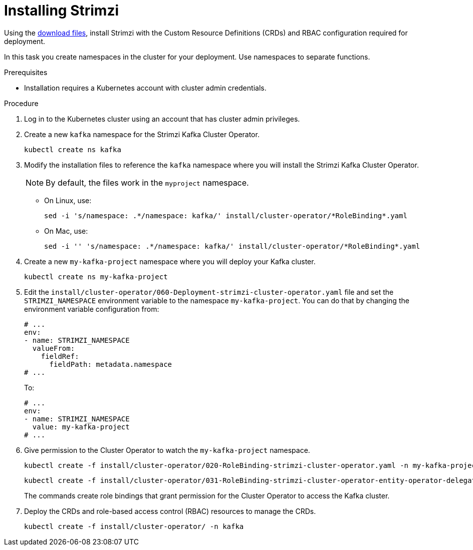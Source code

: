 // Module included in the following assemblies:
//
// assembly-evaluation.adoc

[id='proc-install-product-{context}']
= Installing Strimzi

Using the xref:proc-product-downloads-{context}[download files], install Strimzi with the Custom Resource Definitions (CRDs) and RBAC configuration required for deployment.

In this task you create namespaces in the cluster for your deployment.
Use namespaces to separate functions.

.Prerequisites

* Installation requires a Kubernetes account with cluster admin credentials.

.Procedure

. Log in to the Kubernetes cluster using an account that has cluster admin privileges.

. Create a new `kafka` namespace for the Strimzi Kafka Cluster Operator.
+
[source, shell, subs=+quotes ]
----
kubectl create ns kafka
----

. Modify the installation files to reference the `kafka` namespace where you will install the Strimzi Kafka Cluster Operator.
+
NOTE: By default, the files work in the `myproject` namespace.
+
* On Linux, use:
+

[source, shell, subs=+quotes]
----
sed -i 's/namespace: .\*/namespace: kafka/' install/cluster-operator/*RoleBinding*.yaml
----
+
* On Mac, use:
+
[source, shell, subs=+quotes]
----
sed -i '' 's/namespace: .\*/namespace: kafka/' install/cluster-operator/*RoleBinding*.yaml
----

. Create a new `my-kafka-project` namespace where you will deploy your Kafka cluster.
+
[source, shell, subs=+quotes ]
----
kubectl create ns my-kafka-project
----

. Edit the `install/cluster-operator/060-Deployment-strimzi-cluster-operator.yaml` file and set the `STRIMZI_NAMESPACE` environment variable to the namespace `my-kafka-project`.
You can do that by changing the environment variable configuration from:
+
[source, yaml, subs=+quotes ]
----
# ...
env:
- name: STRIMZI_NAMESPACE
  valueFrom:
    fieldRef:
      fieldPath: metadata.namespace
# ...
----
+
To:
+
[source, yaml, subs=+quotes ]
----
# ...
env:
- name: STRIMZI_NAMESPACE
  value: my-kafka-project
# ...
----

. Give permission to the Cluster Operator to watch the `my-kafka-project` namespace.
+
--
[source, shell, subs=+quotes]
----
kubectl create -f install/cluster-operator/020-RoleBinding-strimzi-cluster-operator.yaml -n my-kafka-project
----
[source, shell, subs=+quotes]
----
kubectl create -f install/cluster-operator/031-RoleBinding-strimzi-cluster-operator-entity-operator-delegation.yaml -n my-kafka-project
----
--
+
The commands create role bindings that grant permission for the Cluster Operator to access the Kafka cluster.

. Deploy the CRDs and role-based access control (RBAC) resources to manage the CRDs.
+
[source, shell, subs=+quotes ]
----
kubectl create -f install/cluster-operator/ -n kafka
----